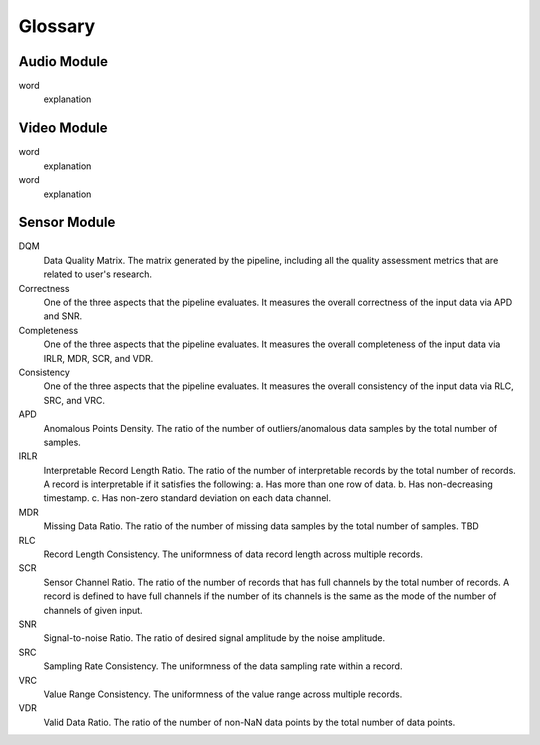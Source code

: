Glossary
========

Audio Module
------------

word
  explanation


Video Module
------------

word
  explanation

word
  explanation

Sensor Module
-------------

DQM
  Data Quality Matrix. The matrix generated by the pipeline, including all the quality assessment metrics
  that are related to user's research.

Correctness
  One of the three aspects that the pipeline evaluates. It measures the overall correctness of the input data
  via APD and SNR.

Completeness
  One of the three aspects that the pipeline evaluates. It measures the overall completeness of the input data
  via IRLR, MDR, SCR, and VDR.

Consistency
  One of the three aspects that the pipeline evaluates. It measures the overall consistency of the input data
  via RLC, SRC, and VRC.

APD
  Anomalous Points Density. The ratio of the number of outliers/anomalous data samples by the total number of samples.

IRLR
  Interpretable Record Length Ratio. The ratio of the number of interpretable records by the total number of records.
  A record is interpretable if it satisfies the following: 
  a. Has more than one row of data. 
  b. Has non-decreasing timestamp.
  c. Has non-zero standard deviation on each data channel.

MDR
  Missing Data Ratio. The ratio of the number of missing data samples by the total number of samples. TBD

RLC
  Record Length Consistency. The uniformness of data record length across multiple records.

SCR
  Sensor Channel Ratio. The ratio of the number of records that has full channels by the total number of records.
  A record is defined to have full channels if the number of its channels is the same as the mode of the number of channels
  of given input. 

SNR
  Signal-to-noise Ratio. The ratio of desired signal amplitude by the noise amplitude.

SRC
  Sampling Rate Consistency. The uniformness of the data sampling rate within a record.

VRC
  Value Range Consistency. The uniformness of the value range across multiple records.

VDR
  Valid Data Ratio. The ratio of the number of non-NaN data points by the total number of data points. 